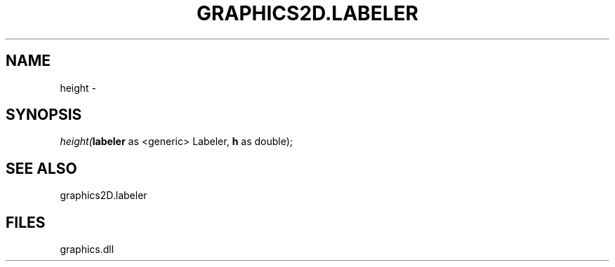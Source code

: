 .\" man page create by R# package system.
.TH GRAPHICS2D.LABELER 1 2000-Jan "height" "height"
.SH NAME
height \- 
.SH SYNOPSIS
\fIheight(\fBlabeler\fR as <generic> Labeler, 
\fBh\fR as double);\fR
.SH SEE ALSO
graphics2D.labeler
.SH FILES
.PP
graphics.dll
.PP
